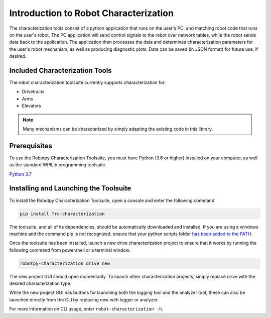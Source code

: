 Introduction to Robot Characterization
======================================

The characterization tools consist of a python application that runs on the user's PC, and matching robot code that runs on the user's robot. The PC application will send control signals to the robot over network tables, while the robot sends data back to the application. The application then processes the data and determines characterization parameters for the user's robot mechanism, as well as producing diagnostic plots. Data can be saved (in JSON format) for future use, if desired.

Included Characterization Tools
-------------------------------

The robot characterization toolsuite currently supports characterization for:

- Drivetrains
- Arms
- Elevators

.. note:: Many mechanisms can be characterized by simply adapting the existing code in this library.

Prerequisites
-------------

To use the Robotpy Characterization Toolsuite, you must have Python (3.6 or higher) installed on your computer, as well as the standard WPILib programming toolsuite.

`Python 3.7 <https://www.python.org/downloads/>`__

Installing and Launching the Toolsuite
--------------------------------------

To install the Robotpy Characterization Toolsuite, open a console and enter the following command


.. code-block:: console

   pip install frc-characterization

The toolsuite, and all of its dependencies, should be automatically downloaded and installed. If you are using a windows machine and the command pip is not recognized, ensure that your python scripts folder `has been added to the PATH <https://datatofish.com/add-python-to-windows-path/>`__.

Once the toolsuite has been installed, launch a new drive characterization project to ensure that it works by running the following command from powershell or a terminal window. 


.. code-block:: console

   robotpy-characterization drive new

The new project GUI should open momentarily. To launch other characterization projects, simply replace drive with the desired characterization type.

While the new project GUI has buttons for launching both the logging tool and the analyzer tool, these can also be launched directly from the CLI by replacing new with logger or analyzer.

For more information on CLI usage, enter ``robot-characterization -h``.
